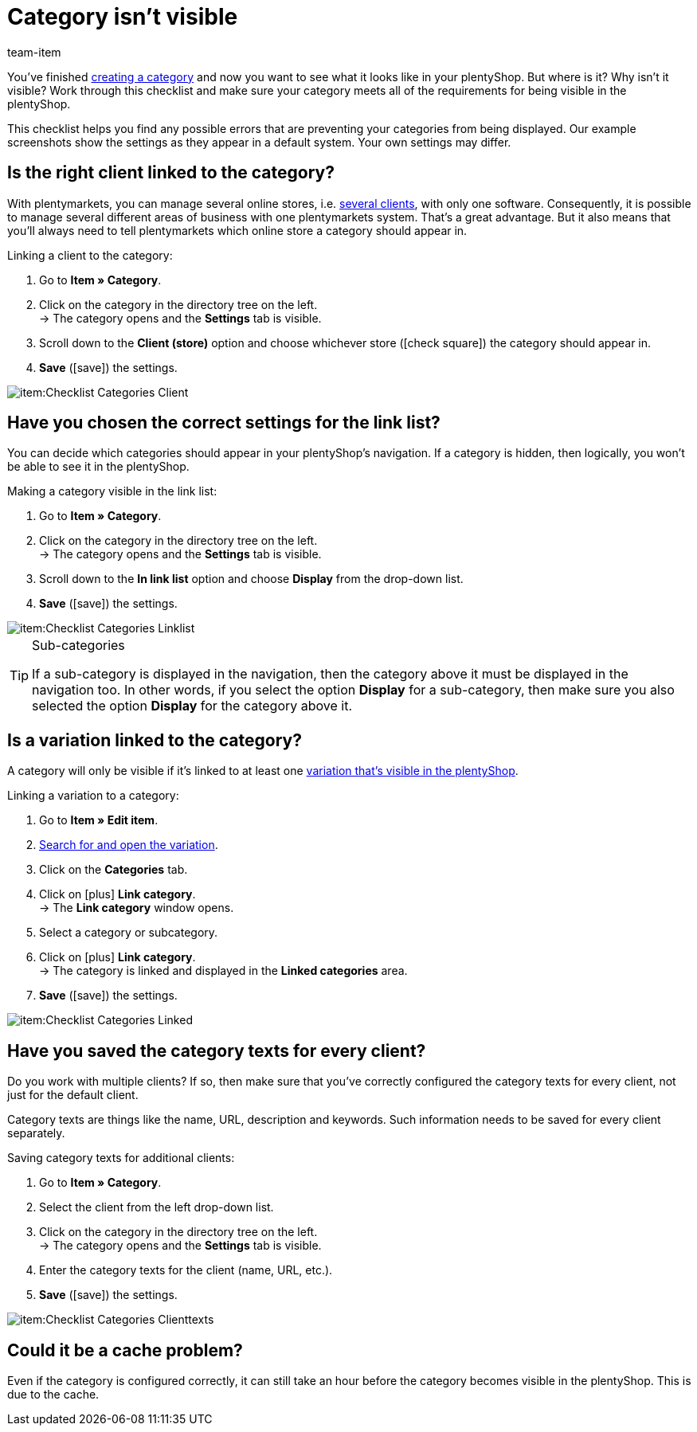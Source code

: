= Category isn’t visible
:keywords: Visibility, Category visibility, Availability, Category availability, Checklist, Check list, Category isn't visible, Categories aren't visible, Category not visible, Categories not visible, Category invisible, Categories invisible
:description: Why isn't a category visible in the online store? This checklist helps you find any possible errors that are preventing your categories from being displayed.
:id: 7HT9CGX
:author: team-item

////
zuletzt bearbeitet 06.09.2021
////

You’ve finished xref:item:categories.adoc#[creating a category] and now you want to see what it looks like in your plentyShop. But where is it? Why isn't it visible?
Work through this checklist and make sure your category meets all of the requirements for being visible in the plentyShop.

This checklist helps you find any possible errors that are preventing your categories from being displayed. Our example screenshots show the settings as they appear in a default system. Your own settings may differ.

[#100]
== Is the right client linked to the category?

//tag::mandant[]
With plentymarkets, you can manage several online stores, i.e. xref:online-store:setting-up-clients.adoc#[several clients], with only one software. Consequently, it is possible to manage several different areas of business with one plentymarkets system.
That’s a great advantage. But it also means that you’ll always need to tell plentymarkets which online store a category should appear in.

[.instruction]
Linking a client to the category:

. Go to *Item » Category*.
. Click on the category in the directory tree on the left. +
→ The category opens and the *Settings* tab is visible.
. Scroll down to the *Client (store)* option and choose whichever store (icon:check-square[role="blue"]) the category should appear in.
. *Save* (icon:save[set=plenty, role="green"]) the settings.

image::item:Checklist_Categories_Client.png[]
//end::mandant[]

[#200]
== Have you chosen the correct settings for the link list?

//tag::linkliste[]
You can decide which categories should appear in your plentyShop's navigation. If a category is hidden, then logically, you won’t be able to see it in the plentyShop.

[.instruction]
Making a category visible in the link list:

. Go to *Item » Category*.
. Click on the category in the directory tree on the left. +
→ The category opens and the *Settings* tab is visible.
. Scroll down to the *In link list* option and choose *Display* from the drop-down list.
. *Save* (icon:save[set=plenty, role="green"]) the settings.

image::item:Checklist_Categories_Linklist.png[]

[TIP]
.Sub-categories
====
If a sub-category is displayed in the navigation, then the category above it must be displayed in the navigation too.
In other words, if you select the option *Display* for a sub-category, then make sure you also selected the option *Display* for the category above it.
====
//end::linkliste[]

[#300]
== Is a variation linked to the category?

//tag::variante[]
A category will only be visible if it’s linked to at least one <<item/online-store/checklist-items-visibility#, variation that’s visible in the plentyShop>>.

[.instruction]
Linking a variation to a category:

. Go to *Item » Edit item*.
. xref:item:search.adoc#400[Search for and open the variation].
. Click on the *Categories* tab.
. Click on icon:plus[role="green"] *Link category*. +
→ The *Link category* window opens.
. Select a category or subcategory.
. Click on icon:plus[role="green"] *Link category*. +
→ The category is linked and displayed in the *Linked categories* area.
. *Save* (icon:save[set=plenty, role="green"]) the settings.

image::item:Checklist_Categories_Linked.png[]
//end::variante[]

[#500]
== Have you saved the category texts for every client?

//tag::texte-mandant[]
Do you work with multiple clients?
If so, then make sure that you've correctly configured the category texts for every client, not just for the default client.

Category texts are things like the name, URL, description and keywords.
Such information needs to be saved for every client separately.

[.instruction]
Saving category texts for additional clients:

. Go to *Item » Category*.
. Select the client from the left drop-down list.
. Click on the category in the directory tree on the left. +
→ The category opens and the *Settings* tab is visible.
. Enter the category texts for the client (name, URL, etc.).
. *Save* (icon:save[set=plenty, role="green"]) the settings.

image::item:Checklist_Categories_Clienttexts.png[]
//end::texte-mandant[]

[#600]
== Could it be a cache problem?

//tag::cache[]
Even if the category is configured correctly, it can still take an hour before the category becomes visible in the plentyShop. This is due to the cache.
//end::cache[]

////
[#400]
== Notes for older systems only

[.collapseBox]
.*Is the category activated in the system settings?*
--

//tag::systemeinstellungen[]
By default, categories are already activated once they’ve been created. But if a category was deactivated for one reason or another, then it won’t be visible in the plentyShop.

TIP: This setting only affects older systems. In new systems, this setting is obsolete and is no longer displayed. We recommend that you check whether you have this setting in your system. If so, activate the setting.

[.instruction]
Activating a category:

. If available, go to *Setup » Client » [Select client] » Categories » Activate*.
. Choose all of the categories (icon:check-square[role="blue"]) that should be activated.
. *Save* (icon:save[set=plenty, role="green"]) the settings.

image::item:Checklist_Categories_Activated.png[]
//end::systemeinstellungen[]

--

[.collapseBox]
.*Have you correctly defined the number of category levels?*
--

//tag::ebenentiefe[]
First decide how many category levels should function in general. For example, if you choose 4 levels, then it will not be possible to create categories on the 5th level.  Save this setting for each of your clients (stores). This setting applies to the complete category tree, i.e. to all category types.

TIP: This setting only affects older systems. In new systems, this setting is obsolete and is no longer displayed. We recommend that you check whether you have this setting in your system. If so, configure the setting.

[.instruction]
Defining category levels:

. Go to *Setup » Client » [Select client] » Categories » Settings*.
. Select the maximum number of levels in the category navigation.
. *Save* (icon:save[set=plenty, role="green"]) the settings.

image::item:Checklist_Categories_Level.png[]
//end::ebenentiefe[]

--
